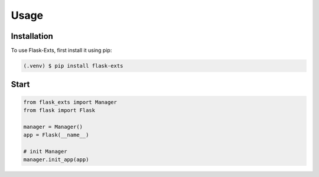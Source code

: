 =====
Usage
=====

.. _installation:

Installation
==============

To use Flask-Exts, first install it using pip:

.. code-block:: console

   (.venv) $ pip install flask-exts


Start
======

.. code-block:: python

   from flask_exts import Manager
   from flask import Flask   

   manager = Manager()
   app = Flask(__name__)

   # init Manager
   manager.init_app(app)
